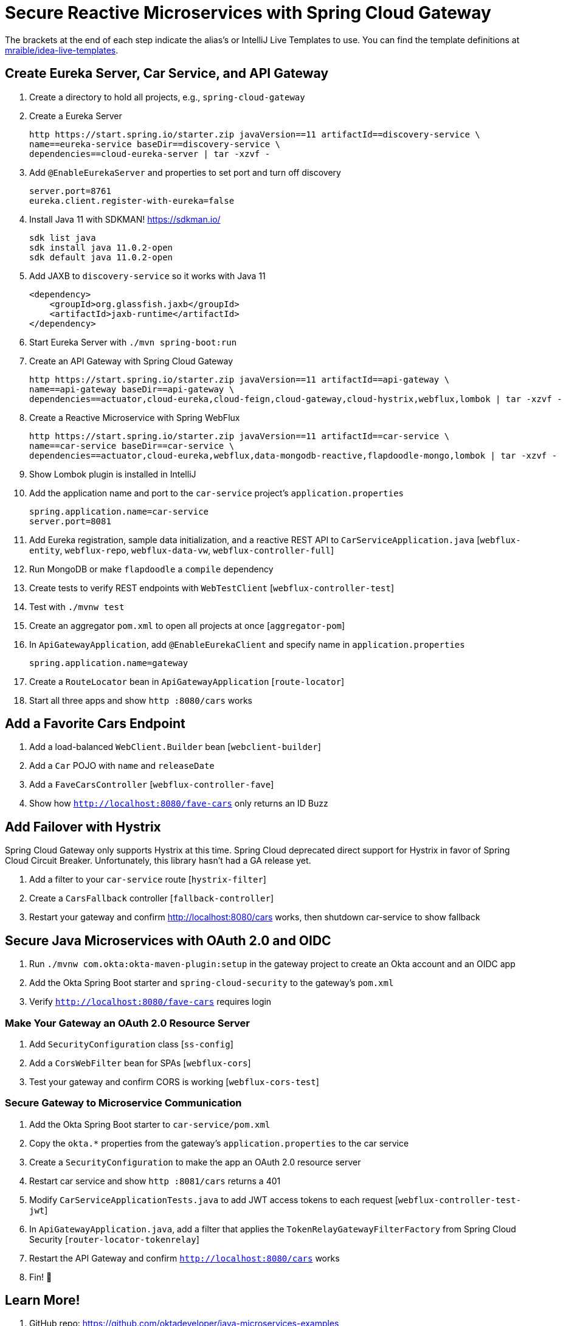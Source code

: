 :experimental:
// Define unicode for Apple Command key.
:commandkey: &#8984;

= Secure Reactive Microservices with Spring Cloud Gateway

The brackets at the end of each step indicate the alias's or IntelliJ Live Templates to use. You can find the template definitions at https://github.com/mraible/idea-live-templates[mraible/idea-live-templates].

== Create Eureka Server, Car Service, and API Gateway

. Create a directory to hold all projects, e.g., `spring-cloud-gateway`

. Create a Eureka Server

  http https://start.spring.io/starter.zip javaVersion==11 artifactId==discovery-service \
  name==eureka-service baseDir==discovery-service \
  dependencies==cloud-eureka-server | tar -xzvf -

. Add `@EnableEurekaServer` and properties to set port and turn off discovery

  server.port=8761
  eureka.client.register-with-eureka=false

. Install Java 11 with SDKMAN! https://sdkman.io/

  sdk list java
  sdk install java 11.0.2-open
  sdk default java 11.0.2-open

. Add JAXB to `discovery-service` so it works with Java 11

  <dependency>
      <groupId>org.glassfish.jaxb</groupId>
      <artifactId>jaxb-runtime</artifactId>
  </dependency>

. Start Eureka Server with `./mvn spring-boot:run`

. Create an API Gateway with Spring Cloud Gateway

  http https://start.spring.io/starter.zip javaVersion==11 artifactId==api-gateway \
  name==api-gateway baseDir==api-gateway \
  dependencies==actuator,cloud-eureka,cloud-feign,cloud-gateway,cloud-hystrix,webflux,lombok | tar -xzvf -

. Create a Reactive Microservice with Spring WebFlux

  http https://start.spring.io/starter.zip javaVersion==11 artifactId==car-service \
  name==car-service baseDir==car-service \
  dependencies==actuator,cloud-eureka,webflux,data-mongodb-reactive,flapdoodle-mongo,lombok | tar -xzvf -

. Show Lombok plugin is installed in IntelliJ

. Add the application name and port to the `car-service` project's `application.properties`

  spring.application.name=car-service
  server.port=8081

. Add Eureka registration, sample data initialization, and a reactive REST API to `CarServiceApplication.java` [`webflux-entity`, `webflux-repo`, `webflux-data-vw`, `webflux-controller-full`]

. Run MongoDB or make `flapdoodle` a `compile` dependency

. Create tests to verify REST endpoints with `WebTestClient` [`webflux-controller-test`]

. Test with `./mvnw test`

. Create an aggregator `pom.xml` to open all projects at once [`aggregator-pom`]

. In `ApiGatewayApplication`, add `@EnableEurekaClient` and specify name in `application.properties`

  spring.application.name=gateway

. Create a `RouteLocator` bean in `ApiGatewayApplication` [`route-locator`]

. Start all three apps and show `http :8080/cars` works

== Add a Favorite Cars Endpoint

. Add a load-balanced `WebClient.Builder` bean [`webclient-builder`]

. Add a `Car` POJO with `name` and `releaseDate`

. Add a `FaveCarsController` [`webflux-controller-fave`]

. Show how `http://localhost:8080/fave-cars` only returns an ID Buzz

== Add Failover with Hystrix

Spring Cloud Gateway only supports Hystrix at this time. Spring Cloud deprecated direct support for Hystrix in favor of Spring Cloud Circuit Breaker. Unfortunately, this library hasn't had a GA release yet.

. Add a filter to your `car-service` route [`hystrix-filter`]

. Create a `CarsFallback` controller [`fallback-controller`]

. Restart your gateway and confirm http://localhost:8080/cars works, then shutdown car-service to show fallback

== Secure Java Microservices with OAuth 2.0 and OIDC

. Run `./mvnw com.okta:okta-maven-plugin:setup` in the gateway project to create an Okta account and an OIDC app

. Add the Okta Spring Boot starter and `spring-cloud-security` to the gateway's `pom.xml`

. Verify `http://localhost:8080/fave-cars` requires login

=== Make Your Gateway an OAuth 2.0 Resource Server

. Add `SecurityConfiguration` class [`ss-config`]

. Add a `CorsWebFilter` bean for SPAs [`webflux-cors`]

. Test your gateway and confirm CORS is working [`webflux-cors-test`]

=== Secure Gateway to Microservice Communication

. Add the Okta Spring Boot starter to `car-service/pom.xml`

. Copy the `okta.*` properties from the gateway's `application.properties` to the car service

. Create a `SecurityConfiguration` to make the app an OAuth 2.0 resource server

. Restart car service and show `http :8081/cars` returns a 401

. Modify `CarServiceApplicationTests.java` to add JWT access tokens to each request [`webflux-controller-test-jwt`]

. In `ApiGatewayApplication.java`, add a filter that applies the `TokenRelayGatewayFilterFactory` from Spring Cloud Security [`router-locator-tokenrelay`]

. Restart the API Gateway and confirm `http://localhost:8080/cars` works

. Fin! 🏁

== Learn More!

. GitHub repo: https://github.com/oktadeveloper/java-microservices-examples

. Blog post: https://developer.okta.com/blog/2019/08/28/reactive-microservices-spring-cloud-gateway
